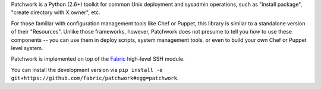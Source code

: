 Patchwork is a Python (2.6+) toolkit for common Unix deployment and sysadmin
operations, such as "install package", "create directory with X owner", etc.

For those familiar with configuration management tools like Chef or Puppet,
this library is similar to a standalone version of their "Resources". Unlike
those frameworks, however, Patchwork does not presume to tell you *how* to use
these components -- you can use them in deploy scripts, system management
tools, or even to build your own Chef or Puppet level system.

Patchwork is implemented on top of the `Fabric <http://fabfile.org>`_
high-level SSH module.

You can install the development version via ``pip install -e
git+https://github.com/fabric/patchwork#egg=patchwork``.
